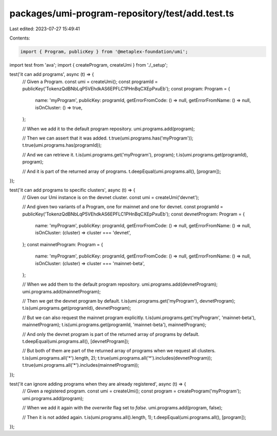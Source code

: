 packages/umi-program-repository/test/add.test.ts
================================================

Last edited: 2023-07-27 15:49:41

Contents:

.. code-block:: ts

    import { Program, publicKey } from '@metaplex-foundation/umi';
import test from 'ava';
import { createProgram, createUmi } from './_setup';

test('it can add programs', async (t) => {
  // Given a Program.
  const umi = createUmi();
  const programId = publicKey('TokenzQdBNbLqP5VEhdkAS6EPFLC1PHnBqCXEpPxuEb');
  const program: Program = {
    name: 'myProgram',
    publicKey: programId,
    getErrorFromCode: () => null,
    getErrorFromName: () => null,
    isOnCluster: () => true,
  };

  // When we add it to the default program repository.
  umi.programs.add(program);

  // Then we can assert that it was added.
  t.true(umi.programs.has('myProgram'));
  t.true(umi.programs.has(programId));

  // And we can retrieve it.
  t.is(umi.programs.get('myProgram'), program);
  t.is(umi.programs.get(programId), program);

  // And it is part of the returned array of programs.
  t.deepEqual(umi.programs.all(), [program]);
});

test('it can add programs to specific clusters', async (t) => {
  // Given our Umi instance is on the devnet cluster.
  const umi = createUmi('devnet');

  // And given two variants of a Program, one for mainnet and one for devnet.
  const programId = publicKey('TokenzQdBNbLqP5VEhdkAS6EPFLC1PHnBqCXEpPxuEb');
  const devnetProgram: Program = {
    name: 'myProgram',
    publicKey: programId,
    getErrorFromCode: () => null,
    getErrorFromName: () => null,
    isOnCluster: (cluster) => cluster === 'devnet',
  };
  const mainnetProgram: Program = {
    name: 'myProgram',
    publicKey: programId,
    getErrorFromCode: () => null,
    getErrorFromName: () => null,
    isOnCluster: (cluster) => cluster === 'mainnet-beta',
  };

  // When we add them to the default program repository.
  umi.programs.add(devnetProgram);
  umi.programs.add(mainnetProgram);

  // Then we get the devnet program by default.
  t.is(umi.programs.get('myProgram'), devnetProgram);
  t.is(umi.programs.get(programId), devnetProgram);

  // But we can also request the mainnet program explicitly.
  t.is(umi.programs.get('myProgram', 'mainnet-beta'), mainnetProgram);
  t.is(umi.programs.get(programId, 'mainnet-beta'), mainnetProgram);

  // And only the devnet program is part of the returned array of programs by default.
  t.deepEqual(umi.programs.all(), [devnetProgram]);

  // But both of them are part of the returned array of programs when we request all clusters.
  t.is(umi.programs.all('*').length, 2);
  t.true(umi.programs.all('*').includes(devnetProgram));
  t.true(umi.programs.all('*').includes(mainnetProgram));
});

test('it can ignore adding programs when they are already registered', async (t) => {
  // Given a registered program.
  const umi = createUmi();
  const program = createProgram('myProgram');
  umi.programs.add(program);

  // When we add it again with the `overwrite` flag set to `false`.
  umi.programs.add(program, false);

  // Then it is not added again.
  t.is(umi.programs.all().length, 1);
  t.deepEqual(umi.programs.all(), [program]);
});


